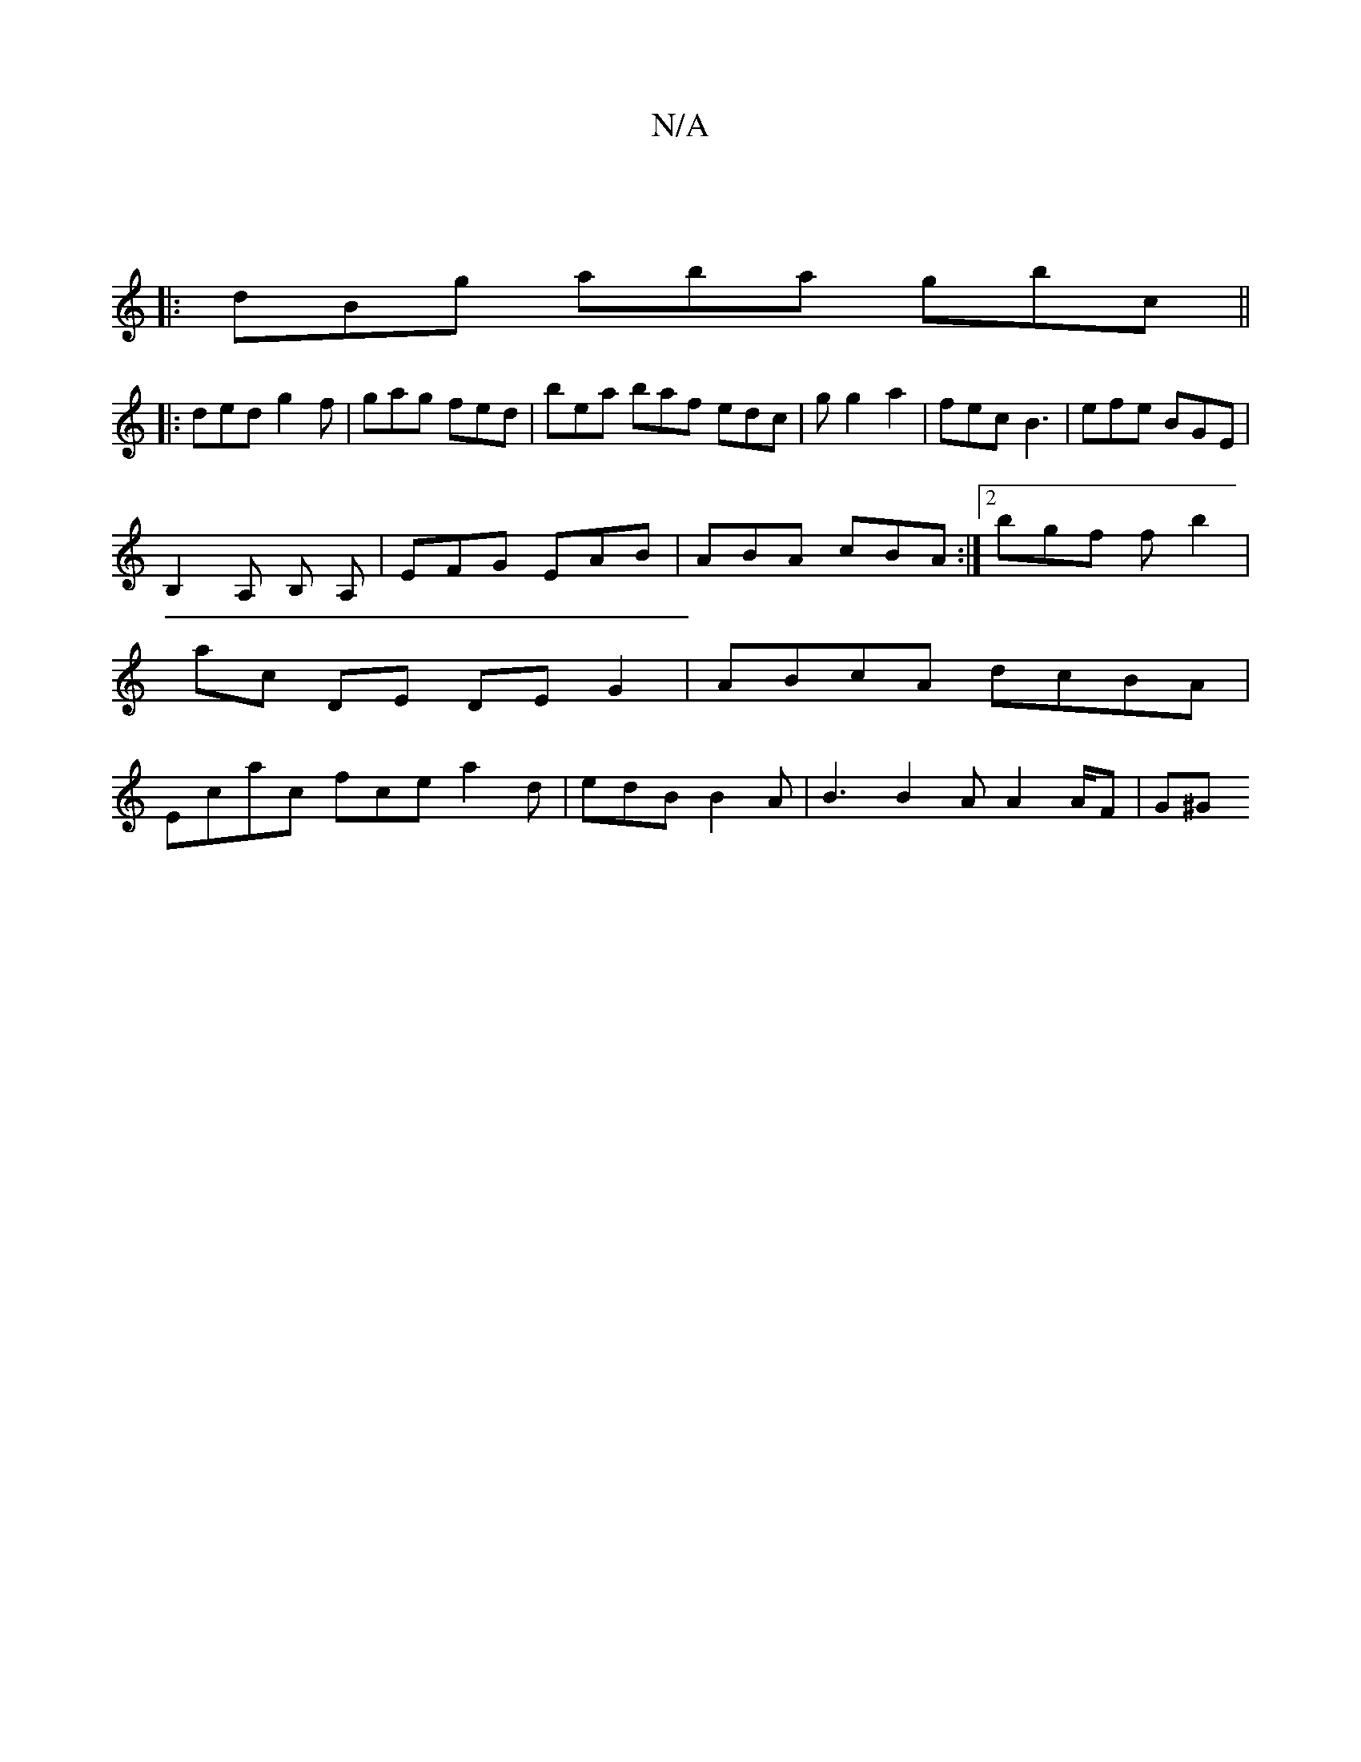 X:1
T:N/A
M:4/4
R:N/A
K:Cmajor
||
|: dBg aba gbc ||
|: ded g2f | gag fed |bea baf edc|g g2 a2 | fec B3 | efe BGE |
B,2A, B, A, | EFG EAB | ABA cBA :|2 bgf f b2 | ac DE DE G2 | ABcA dcBA | Ecac fce a2 d | edB B2A|B3 B2A A2A/2F | G^G